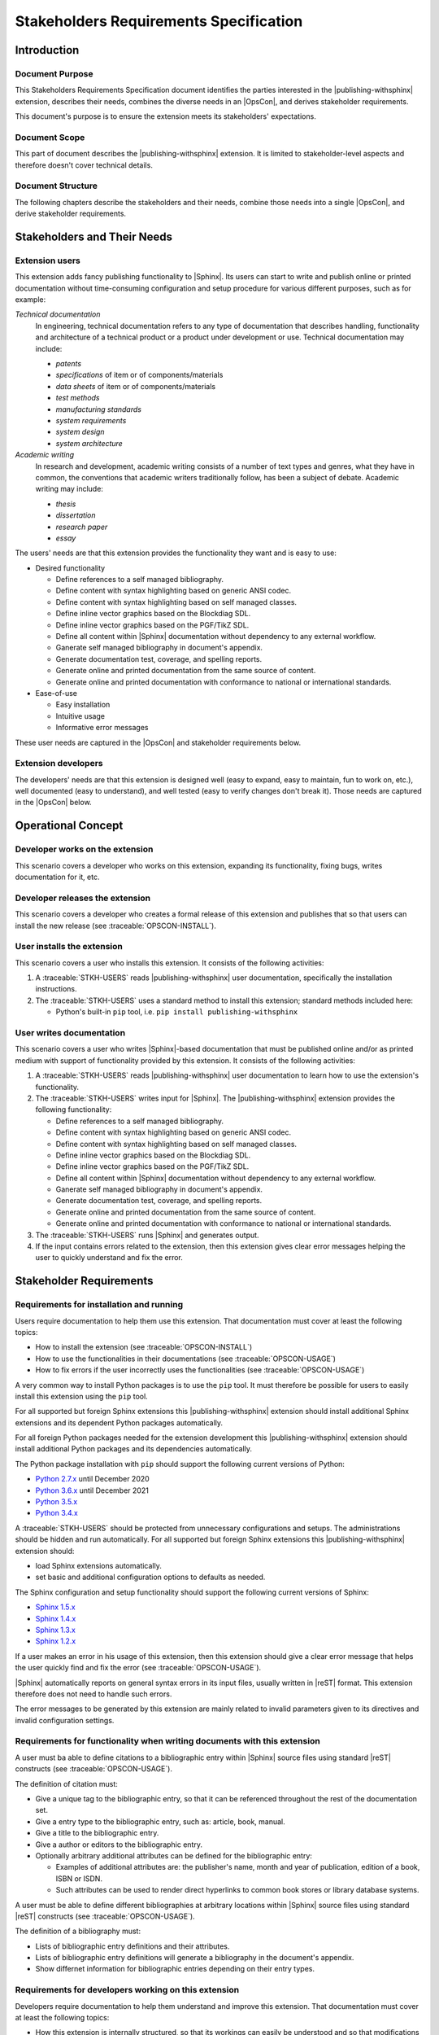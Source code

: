.. -*- coding: utf-8 -*-
.. -*- restructuredtext -*-

.. _strs:

*******************************************************************************
Stakeholders Requirements Specification
*******************************************************************************


Introduction
===============================================================================

Document Purpose
-------------------------------------------------------------------------------

This Stakeholders Requirements Specification document identifies the parties
interested in the |publishing-withsphinx| extension, describes their needs,
combines the diverse needs in an |OpsCon|, and derives stakeholder
requirements.

This document's purpose is to ensure the extension meets its stakeholders'
expectations.

Document Scope
-------------------------------------------------------------------------------

This part of document describes the |publishing-withsphinx| extension. It is
limited to stakeholder-level aspects and therefore doesn't cover technical
details.

Document Structure
-------------------------------------------------------------------------------

The following chapters describe the stakeholders and their needs, combine those
needs into a single |OpsCon|, and derive stakeholder requirements.


Stakeholders and Their Needs
===============================================================================

Extension users
-------------------------------------------------------------------------------

.. traceable:: STKH-USERS
   :title: Extension users
   :category: Stakeholder

   This stakeholder represents users of the |publishing-withsphinx|
   extension, i.e. people who write |Sphinx|-based documentation.

This extension adds fancy publishing functionality to |Sphinx|. Its users can
start to write and publish online or printed documentation without
time-consuming configuration and setup procedure for various different
purposes, such as for example:

*Technical documentation*
   In engineering, technical documentation refers to any type of documentation
   that describes handling, functionality and architecture of a technical
   product or a product under development or use. Technical documentation may
   include:

   - :emphasis:`patents`
   - :emphasis:`specifications` of item or of components/materials
   - :emphasis:`data sheets` of item or of components/materials
   - :emphasis:`test methods`
   - :emphasis:`manufacturing standards`
   - :emphasis:`system requirements`
   - :emphasis:`system design`
   - :emphasis:`system architecture`

*Academic writing*
   In research and development, academic writing consists of a number of text
   types and genres, what they have in common, the conventions that academic
   writers traditionally follow, has been a subject of debate. Academic writing
   may include:

   - :emphasis:`thesis`
   - :emphasis:`dissertation`
   - :emphasis:`research paper`
   - :emphasis:`essay`

The users' needs are that this extension provides the functionality they want
and is easy to use:

- Desired functionality

  - Define references to a self managed bibliography.
  - Define content with syntax highlighting based on generic ANSI codec.
  - Define content with syntax highlighting based on self managed classes.
  - Define inline vector graphics based on the Blockdiag SDL.
  - Define inline vector graphics based on the PGF/TikZ SDL.
  - Define all content within |Sphinx| documentation without dependency to any
    external workflow.
  - Ganerate self managed bibliography in document's appendix.
  - Generate documentation test, coverage, and spelling reports.
  - Generate online and printed documentation from the same source of content.
  - Generate online and printed documentation with conformance to national or
    international standards.

- Ease-of-use

  - Easy installation
  - Intuitive usage
  - Informative error messages

These user needs are captured in the |OpsCon| and stakeholder requirements
below.

.. todo:: |user_needs_being_continued|

.. traceable-graph::
   :tags: STKH-USERS
   :relationships: children
   :caption: Stakeholders involved with user needs STKH-USERS
             and requirements derived from it

Extension developers
-------------------------------------------------------------------------------

.. traceable:: STKH-DEVS
   :title: Extension developers
   :category: Stakeholder

   This stakeholder represents developers of the |publishing-withsphinx|
   extension, i.e. people who create, expand, and maintain it.

The developers' needs are that this extension is designed well (easy to expand,
easy to maintain, fun to work on, etc.), well documented (easy to understand),
and well tested (easy to verify changes don't break it). Those needs are
captured in the |OpsCon| below.

.. traceable-graph::
   :tags: STKH-DEVS
   :relationships: children
   :caption: Stakeholders involved with user needs STKH-DEVS
             and requirements derived from it


Operational Concept
===============================================================================

Developer works on the extension
-------------------------------------------------------------------------------

.. traceable:: OPSCON-DEV
   :title: Developer works on the extension
   :category: OpsConScenario
   :parents: STKH-DEVS

This scenario covers a developer who works on this extension, expanding its
functionality, fixing bugs, writes documentation for it, etc.

.. todo:: |scenario_being_continued|

Developer releases the extension
-------------------------------------------------------------------------------

.. traceable:: OPSCON-RELEASE
   :title: Developer releases the extension
   :category: OpsConScenario
   :parents: STKH-DEVS

This scenario covers a developer who creates a formal release of this extension
and publishes that so that users can install the new release
(see :traceable:`OPSCON-INSTALL`).

.. todo:: |scenario_being_continued|

User installs the extension
-------------------------------------------------------------------------------

.. traceable:: OPSCON-INSTALL
   :title: User installs the extension
   :category: OpsConScenario
   :parents: STKH-USERS

This scenario covers a user who installs this extension. It consists of the
following activities:

#. A :traceable:`STKH-USERS` reads |publishing-withsphinx| user
   documentation, specifically the installation instructions.
#. The :traceable:`STKH-USERS` uses a standard method to install this extension;
   standard methods included here:

   - Python's built-in :literal:`pip` tool, i.e.
     :literal:`pip install publishing-withsphinx`

.. traceable-graph::
   :tags: OPSCON-INSTALL
   :relationships: parents:1, children:1
   :caption: Stakeholders involved with scenario OPSCON-INSTALL
             and requirements derived from it

User writes documentation
-------------------------------------------------------------------------------

.. traceable:: OPSCON-USAGE
   :title: User writes documentation for publishing
   :category: OpsConScenario
   :parents: STKH-USERS

This scenario covers a user who writes |Sphinx|-based documentation that must
be published online and/or as printed medium with support of functionality
provided by this extension. It consists of the following activities:

#. A :traceable:`STKH-USERS` reads |publishing-withsphinx| user
   documentation to learn how to use the extension's functionality.
#. The :traceable:`STKH-USERS` writes input for |Sphinx|.
   The |publishing-withsphinx| extension provides the following
   functionality:

   - Define references to a self managed bibliography.
   - Define content with syntax highlighting based on generic ANSI codec.
   - Define content with syntax highlighting based on self managed classes.
   - Define inline vector graphics based on the Blockdiag SDL.
   - Define inline vector graphics based on the PGF/TikZ SDL.
   - Define all content within |Sphinx| documentation without dependency to any
     external workflow.
   - Ganerate self managed bibliography in document's appendix.
   - Generate documentation test, coverage, and spelling reports.
   - Generate online and printed documentation from the same source of content.
   - Generate online and printed documentation with conformance to national or
     international standards.

#. The :traceable:`STKH-USERS` runs |Sphinx| and generates output.
#. If the input contains errors related to the extension, then this extension
   gives clear error messages helping the user to quickly understand and fix
   the error.

.. traceable-graph::
   :tags: OPSCON-USAGE
   :relationships: parents:1, children:1
   :caption: Stakeholders involved with scenario OPSCON-USAGE
             and requirements derived from it


Stakeholder Requirements
===============================================================================

Requirements for installation and running
-------------------------------------------------------------------------------

.. traceable:: STRQ-USERDOCS
   :title: High-quality documentation for users
   :category: StakeholderReq
   :parents: OPSCON-INSTALL, OPSCON-USAGE

Users require documentation to help them use this extension. That documentation
must cover at least the following topics:

- How to install the extension (see :traceable:`OPSCON-INSTALL`)
- How to use the functionalities in their documentations
  (see :traceable:`OPSCON-USAGE`)
- How to fix errors if the user incorrectly uses the functionalities
  (see :traceable:`OPSCON-USAGE`)

.. traceable-graph::
   :tags: STRQ-USERDOCS
   :relationships: parents
   :caption: Traces to the stakeholder requirement STRQ-USERDOCS

.. ----------------------------------------------------------------------------

.. traceable:: STRQ-PIPINSTALL
   :title: Easy installation using pip
   :category: StakeholderReq
   :parents: OPSCON-INSTALL

A very common way to install Python packages is to use the :literal:`pip` tool.
It must therefore be possible for users to easily install this extension using
the :literal:`pip` tool.

For all supported but foreign Sphinx extensions this |publishing-withsphinx|
extension should install additional Sphinx extensions and its dependent
Python packages automatically.

For all foreign Python packages needed for the extension development this
|publishing-withsphinx| extension should install additional Python packages
and its dependencies automatically.

The Python package installation with :literal:`pip` should support the
following current versions of Python:

- `Python 2.7.x <https://www.python.org/dev/peps/pep-0373/>`_ until December 2020
- `Python 3.6.x <https://www.python.org/dev/peps/pep-0494/>`_ until December 2021
- `Python 3.5.x <https://www.python.org/dev/peps/pep-0478/>`_
- `Python 3.4.x <https://www.python.org/dev/peps/pep-0429/>`_

.. traceable-graph::
   :tags: STRQ-PIPINSTALL
   :relationships: parents
   :caption: Traces to the stakeholder requirement STRQ-PIPINSTALL

.. ----------------------------------------------------------------------------

.. traceable:: STRQ-EXTSETUP
   :title: Easy configuration and setup of Sphinx
   :category: StakeholderReq
   :parents: OPSCON-USAGE

A :traceable:`STKH-USERS` should be protected from unnecessary configurations
and setups. The administrations should be hidden and run automatically. For
all supported but foreign Sphinx extensions this |publishing-withsphinx|
extension should:

- load Sphinx extensions automatically.
- set basic and additional configuration options to defaults as needed.

The Sphinx configuration and setup functionality should support the following
current versions of Sphinx:

- `Sphinx 1.5.x <http://www.sphinx-doc.org/en/latest/changes.html#release-1-5-5-released-apr-03-2017>`_
- `Sphinx 1.4.x <http://www.sphinx-doc.org/en/latest/changes.html#release-1-4-9-released-nov-23-2016>`_
- `Sphinx 1.3.x <http://www.sphinx-doc.org/en/latest/changes.html#release-1-3-6-released-feb-29-2016>`_
- `Sphinx 1.2.x <http://www.sphinx-doc.org/en/latest/changes.html#release-1-2-3-released-sep-1-2014>`_

.. traceable-graph::
   :tags: STRQ-EXTSETUP
   :relationships: parents
   :caption: Traces to the stakeholder requirement STRQ-EXTSETUP

.. ----------------------------------------------------------------------------

.. traceable:: STRQ-CLEARERRMSG
   :title: Clear error messages
   :category: StakeholderReq
   :parents: OPSCON-USAGE

If a user makes an error in his usage of this extension, then this extension
should give a clear error message that helps the user quickly find and fix the
error (see :traceable:`OPSCON-USAGE`).

|Sphinx| automatically reports on general syntax errors in its input files,
usually written in |reST| format. This extension therefore does not need to
handle such errors.

The error messages to be generated by this extension are mainly related to
invalid parameters given to its directives and invalid configuration settings.

.. traceable-graph::
   :tags: STRQ-CLEARERRMSG
   :relationships: parents
   :caption: Traces to the stakeholder requirement STRQ-CLEARERRMSG

Requirements for functionality when writing documents with this extension
-------------------------------------------------------------------------------

.. traceable:: STRQ-DEFBIB
   :title: Definition of a self managed bibliography
   :category: StakeholderReq
   :parents: OPSCON-USAGE

A user must ba able to define citations to a bibliographic entry
within |Sphinx| source files using standard |reST| constructs
(see :traceable:`OPSCON-USAGE`).

The definition of citation must:

- Give a unique tag to the bibliographic entry, so that it can be referenced
  throughout the rest of the documentation set.
- Give a entry type to the bibliographic entry, such as: article, book, manual.
- Give a title to the bibliographic entry.
- Give a author or editors to the bibliographic entry.
- Optionally arbitrary additional attributes can be defined for the
  bibliographic entry:

  - Examples of additional attributes are: the publisher's name, month and
    year of publication, edition of a book, ISBN or ISDN.
  - Such attributes can be used to render direct hyperlinks to common book
    stores or library database systems.

.. traceable-graph::
   :tags: STRQ-DEFBIB
   :relationships: parents
   :caption: Traces to the stakeholder requirement STRQ-DEFBIB

.. ----------------------------------------------------------------------------

.. traceable:: STRQ-SHOWBIB
   :title: Generate the self managed bibliography in appendix
   :category: StakeholderReq
   :parents: OPSCON-USAGE

A user must be able to define different bibliographies at arbitrary locations
within |Sphinx| source files using standard |reST| constructs
(see :traceable:`OPSCON-USAGE`).

The definition of a bibliography must:

- Lists of bibliographic entry definitions and their attributes.
- Lists of bibliographic entry definitions will generate a bibliography
  in the document's appendix.
- Show differnet information for bibliographic entries depending on
  their entry types.

.. traceable-graph::
   :tags: STRQ-SHOWBIB
   :relationships: parents
   :caption: Traces to the stakeholder requirement STRQ-SHOWBIB

.. ----------------------------------------------------------------------------

.. .. traceable:: STRQ-DEFINETRCBLS
..    :title: Definition of traceables
..    :category: StakeholderReq
..    :parents: OPSCON-USAGE
.. 
.. A user must be able to define traceables at arbitrary locations
.. within |Sphinx| source files using standard |reST| constructs
.. (see :traceable:`OPSCON-USAGE`).
.. 
.. The definition of a traceable must:
.. 
.. - Give a unique tag to the traceable, so that it can be referenced
..   throughout the rest of the documentation set
.. - Optionally give a title to the traceable
.. - Optionally define the traceable's relationships with other traceables
.. 
..   - A traceable can have zero or more relationships with other traceables
..   - Each pair of related traceables can be related by one or more
..     relationship types
.. 
.. - Optionally arbitrary additional attributes can be defined for
..   the traceable
.. 
..   - Examples of additional attributes are: the category, version, color,
..     or foo-value of the traceable
..   - Such attributes can be used to group, filter, arrange, etc. traceables
.. 
.. .. traceable-graph::
..    :tags: STRQ-DEFINETRCBLS
..    :relationships: parents
..    :caption: Traces to the stakeholder requirement STRQ-DEFINETRCBLS

.. ----------------------------------------------------------------------------

.. .. traceable:: STRQ-SHOWTRACES
..    :title: Generate overviews of traceables, their attributes, and their
..            relationships
..    :category: StakeholderReq
..    :parents: OPSCON-USAGE
.. 
.. A user must be able to define traceables at arbitrary locations
.. within |Sphinx| source files using standard |reST| constructs
.. (see :traceable:`OPSCON-USAGE`).
.. 
.. The definition of a traceable must:
.. 
.. - Lists of traceables and their attributes
.. - Tables and nested lists showing related traceables
.. - Graphs showing the relationships between traceables
.. 
.. .. traceable-graph::
..    :tags: STRQ-SHOWTRACES
..    :relationships: parents
..    :caption: Traces to the stakeholder requirement STRQ-SHOWTRACES

.. ----------------------------------------------------------------------------

.. .. traceable:: STRQ-CONFIGRELTYPES
..    :title: Configurable relationship types between traceables
..    :category: StakeholderReq
..    :parents: OPSCON-USAGE
.. 
.. It must be possible to configure the types of relationships that are valid
.. for a documentation set (see :traceable:`OPSCON-USAGE`).
.. 
.. The valid relationship types can be configured via |Sphinx|'s standard
.. configuration method, namely in the `build configuration file`_.
.. 
.. .. _build configuration file: http://www.sphinx-doc.org/en/stable/config.html
.. 
.. .. traceable-graph::
..    :tags: STRQ-CONFIGRELTYPES
..    :relationships: parents
..    :caption: Traces to the stakeholder requirement STRQ-CONFIGRELTYPES

Requirements for developers working on this extension
-------------------------------------------------------------------------------

.. traceable:: STRQ-DEVDOCS
   :title: High-quality documentation for developers
   :category: StakeholderReq
   :parents: OPSCON-DEV, OPSCON-RELEASE

Developers require documentation to help them understand and improve this
extension. That documentation must cover at least the following topics:

- How this extension is internally structured, so that its workings can easily
  be understood and so that modifications or improvements will be implemented
  in-line with its design philosophy (see :traceable:`OPSCON-DEV`)
- How to submit modifications, improvements or bug fixes for review and, if
  accepted, inclusion in the central repository (see :traceable:`OPSCON-DEV`)
- How to create and publish a formal release of this extension
  (see :traceable:`OPSCON-RELEASE`)

.. traceable-graph::
   :tags: STRQ-DEVDOCS
   :relationships: parents
   :caption: Traces to the stakeholder requirement STRQ-DEVDOCS

.. ----------------------------------------------------------------------------

.. traceable:: STRQ-TESTS
   :title: High-quality tests of this extension's functionality
   :category: StakeholderReq
   :parents: OPSCON-DEV, OPSCON-RELEASE

.. todo:: |functionality_being_continued|

.. traceable-graph::
   :tags: STRQ-TESTS
   :relationships: parents
   :caption: Traces to the stakeholder requirement STRQ-TESTS

.. ----------------------------------------------------------------------------

.. traceable:: STRQ-CONTINTEGR
   :title: Continuous integration setup for this extension
   :category: StakeholderReq
   :parents: OPSCON-DEV, OPSCON-RELEASE

.. todo:: |functionality_being_continued|

.. traceable-graph::
   :tags: STRQ-CONTINTEGR
   :relationships: parents
   :caption: Traces to the stakeholder requirement STRQ-CONTINTEGR
